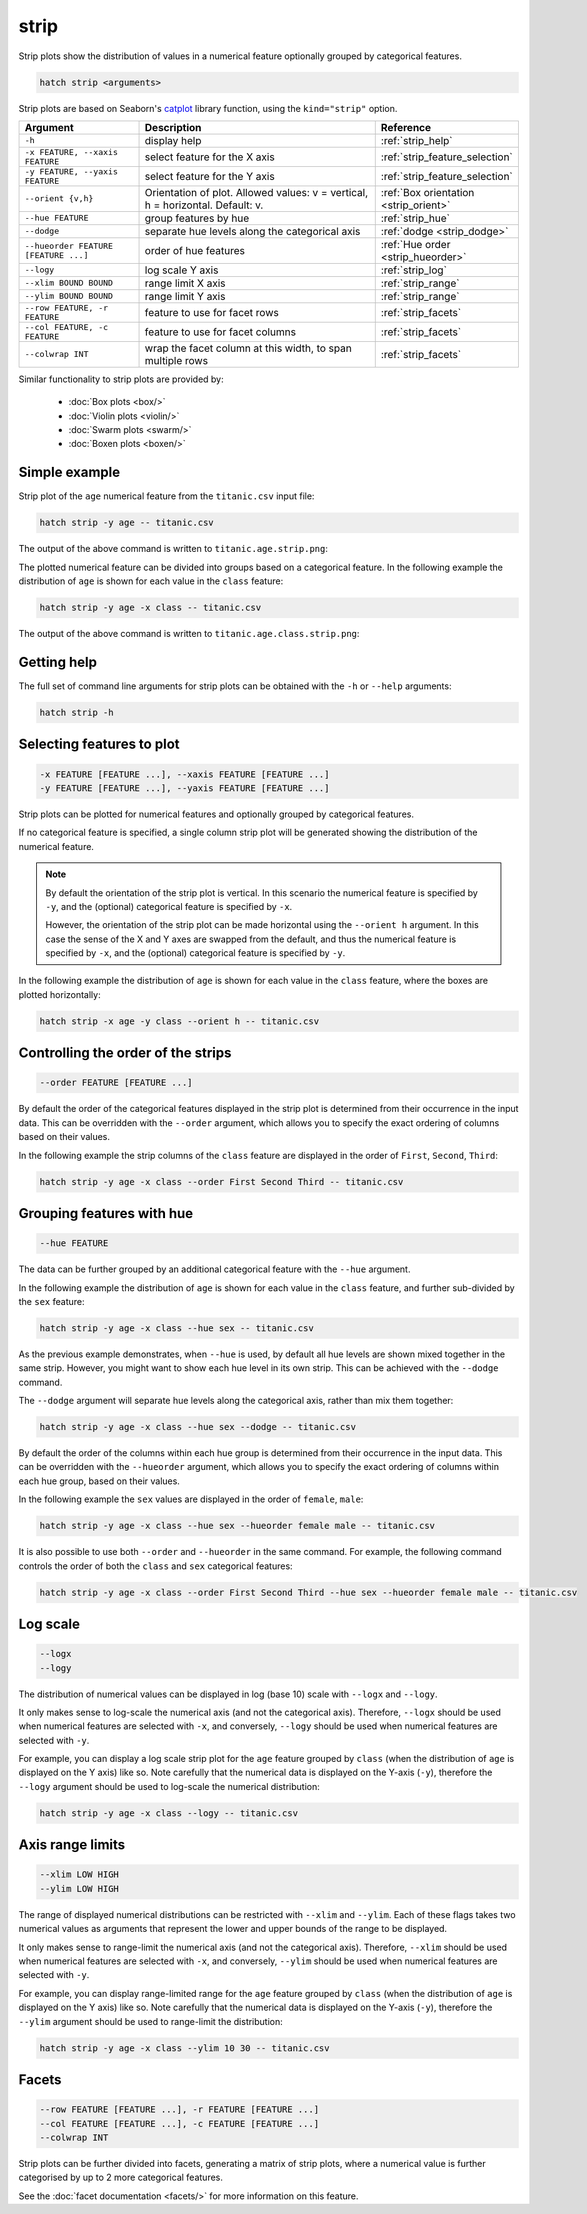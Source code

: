 .. _strip:

strip
=====

Strip plots show the distribution of values in a numerical feature optionally grouped by categorical features.

.. code-block:: bash

    hatch strip <arguments>

Strip plots are based on Seaborn's `catplot <https://seaborn.pydata.org/generated/seaborn.catplot.html>`_ library function, using the ``kind="strip"`` option.

.. list-table::
   :widths: 1 2 1
   :header-rows: 1

   * - Argument
     - Description
     - Reference
   * - ``-h``
     - display help
     - :ref:`strip_help`
   * - ``-x FEATURE, --xaxis FEATURE``
     - select feature for the X axis
     - :ref:`strip_feature_selection`
   * - ``-y FEATURE, --yaxis FEATURE``
     - select feature for the Y axis
     - :ref:`strip_feature_selection`
   * - ``--orient {v,h}``
     - Orientation of plot. Allowed values: v = vertical, h = horizontal. Default: v.
     - :ref:`Box orientation <strip_orient>`
   * - ``--hue FEATURE``
     - group features by hue
     - :ref:`strip_hue`
   * - ``--dodge``
     - separate hue levels along the categorical axis  
     - :ref:`dodge <strip_dodge>`
   * - ``--hueorder FEATURE [FEATURE ...]``
     - order of hue features
     - :ref:`Hue order <strip_hueorder>`
   * - ``--logy``
     - log scale Y axis 
     - :ref:`strip_log`
   * - ``--xlim BOUND BOUND``
     - range limit X axis 
     - :ref:`strip_range`
   * - ``--ylim BOUND BOUND``
     - range limit Y axis 
     - :ref:`strip_range`
   * - ``--row FEATURE, -r FEATURE``
     - feature to use for facet rows 
     - :ref:`strip_facets`
   * - ``--col FEATURE, -c FEATURE``
     - feature to use for facet columns 
     - :ref:`strip_facets`
   * - ``--colwrap INT``
     - wrap the facet column at this width, to span multiple rows
     - :ref:`strip_facets`

Similar functionality to strip plots are provided by:

 * :doc:`Box plots <box/>`
 * :doc:`Violin plots <violin/>`
 * :doc:`Swarm plots <swarm/>` 
 * :doc:`Boxen plots <boxen/>` 

Simple example
--------------

Strip plot of the ``age`` numerical feature from the ``titanic.csv`` input file:

.. code-block:: bash

    hatch strip -y age -- titanic.csv 

The output of the above command is written to ``titanic.age.strip.png``:

.. image:: ../images/titanic.age.strip.png
       :width: 600px
       :height: 600px
       :align: center
       :alt: Strip plot showing the distribution of age for the titanic data set

The plotted numerical feature can be divided into groups based on a categorical feature.
In the following example the distribution of ``age`` is shown for each value in the ``class`` feature:

.. code-block:: bash

    hatch strip -y age -x class -- titanic.csv 

The output of the above command is written to ``titanic.age.class.strip.png``:

.. image:: ../images/titanic.age.class.strip.png
       :width: 600px
       :height: 600px
       :align: center
       :alt: Strip plot showing the distribution of age for each class in the titanic data set

.. _strip_help:

Getting help
------------

The full set of command line arguments for strip plots can be obtained with the ``-h`` or ``--help``
arguments:

.. code-block:: bash

    hatch strip -h

.. _strip_feature_selection:

Selecting features to plot
--------------------------

.. code-block:: 

  -x FEATURE [FEATURE ...], --xaxis FEATURE [FEATURE ...]
  -y FEATURE [FEATURE ...], --yaxis FEATURE [FEATURE ...]

Strip plots can be plotted for numerical features and optionally grouped by categorical features.

If no categorical feature is specified, a single column strip plot will be generated showing
the distribution of the numerical feature.

.. note:: 

    .. _strip_orient:

    By default the orientation of the strip plot is vertical. In this scenario
    the numerical feature is specified by ``-y``, and the (optional) categorical feature is specified
    by ``-x``.
    
    However, the orientation of the strip plot can be made horizontal using the ``--orient h`` argument.
    In this case the sense of the X and Y axes are swapped from the default, and thus
    the numerical feature is specified by ``-x``, and the (optional) categorical feature is specified
    by ``-y``.

In the following example the distribution of ``age`` is shown for each value in the ``class`` feature,
where the boxes are plotted horizontally:

.. code-block:: bash

    hatch strip -x age -y class --orient h -- titanic.csv

.. image:: ../images/titanic.class.age.strip.horizontal.png
       :width: 600px
       :height: 600px
       :align: center
       :alt: Strip plot showing the distribution of age for each class in the titanic data set, shown horizontally

.. _strip_order:

Controlling the order of the strips
-----------------------------------

.. code-block:: 

    --order FEATURE [FEATURE ...]

By default the order of the categorical features displayed in the strip plot is determined from their occurrence in the input data.
This can be overridden with the ``--order`` argument, which allows you to specify the exact ordering of columns based on their values. 

In the following example the strip columns of the ``class`` feature are displayed in the order of ``First``, ``Second``, ``Third``:

.. code-block:: bash

    hatch strip -y age -x class --order First Second Third -- titanic.csv

.. image:: ../images/titanic.age.class.strip.order.png
       :width: 600px
       :height: 600px
       :align: center
       :alt: Strip plot showing the distribution of age for each class in the titanic data set, shown in a specified order

.. _strip_hue:

Grouping features with hue 
--------------------------

.. code-block:: 

  --hue FEATURE

The data can be further grouped by an additional categorical feature with the ``--hue`` argument.

In the following example the distribution of ``age`` is shown for each value in the ``class`` feature, and further sub-divided by the ``sex`` feature:

.. code-block:: bash

    hatch strip -y age -x class --hue sex -- titanic.csv

.. image:: ../images/titanic.age.class.sex.strip.png
       :width: 700px
       :height: 600px
       :align: center
       :alt: Strip plot showing the distribution of age for each class in the titanic data set, grouped by class and sex 

.. _strip_dodge:

As the previous example demonstrates, when ``--hue`` is used, by default all hue levels are shown mixed together in the same strip.
However, you might want to show each hue level in its own strip. This can be achieved with the ``--dodge`` command.

The ``--dodge`` argument will separate hue levels along the categorical axis, rather than mix them together:

.. code-block:: bash

    hatch strip -y age -x class --hue sex --dodge -- titanic.csv

.. image:: ../images/titanic.age.class.sex.strip.dodge.png
       :width: 700px
       :height: 600px
       :align: center
       :alt: Strip plot showing the distribution of age for each class in the titanic data set, grouped by class and sex, with the sex data separated into strips

.. _strip_hueorder:

By default the order of the columns within each hue group is determined from their occurrence in the input data. 
This can be overridden with the ``--hueorder`` argument, which allows you to specify the exact ordering of columns within each hue group, based on their values. 

In the following example the ``sex`` values are displayed in the order of ``female``, ``male``: 

.. code-block:: bash

    hatch strip -y age -x class --hue sex --hueorder female male -- titanic.csv

.. image:: ../images/titanic.age.class.sex.strip.hueorder.png
       :width: 700px
       :height: 600px
       :align: center
       :alt: Count plot showing the frequency of the categorical values in the embark_town feature from the titanic.csv file, grouped by the class feature, displayed in a specified order

It is also possible to use both ``--order`` and ``--hueorder`` in the same command. For example, the following command controls
the order of both the ``class`` and ``sex`` categorical features:

.. code-block:: bash

    hatch strip -y age -x class --order First Second Third --hue sex --hueorder female male -- titanic.csv

.. image:: ../images/titanic.age.class.sex.strip.order.hueorder.png
       :width: 700px
       :height: 600px
       :align: center
       :alt: Count plot showing the frequency of the categorical values in the embark_town feature from the titanic.csv file, grouped by the class feature, displayed in a specified order

.. _strip_log:

Log scale 
---------

.. code-block:: 

  --logx
  --logy

The distribution of numerical values can be displayed in log (base 10) scale with ``--logx`` and ``--logy``. 

It only makes sense to log-scale the numerical axis (and not the categorical axis). Therefore, ``--logx`` should be used when numerical features are selected with ``-x``, and
conversely, ``--logy`` should be used when numerical features are selected with ``-y``.

For example, you can display a log scale strip plot for the ``age`` feature grouped by ``class`` (when the distribution of ``age`` is displayed on the Y axis) like so. Note carefully that the numerical data is displayed on the Y-axis (``-y``), therefore the ``--logy`` argument should be used to log-scale the numerical distribution:

.. code-block:: bash

    hatch strip -y age -x class --logy -- titanic.csv 

.. _strip_range:

Axis range limits
-----------------

.. code-block:: 

  --xlim LOW HIGH 
  --ylim LOW HIGH

The range of displayed numerical distributions can be restricted with ``--xlim`` and ``--ylim``. Each of these flags takes two numerical values as arguments that represent the lower and upper bounds of the range to be displayed.

It only makes sense to range-limit the numerical axis (and not the categorical axis). Therefore, ``--xlim`` should be used when numerical features are selected with ``-x``, and
conversely, ``--ylim`` should be used when numerical features are selected with ``-y``.

For example, you can display range-limited range for the ``age`` feature grouped by ``class`` (when the distribution of ``age`` is displayed on the Y axis) like so.
Note carefully that the numerical 
data is displayed on the Y-axis (``-y``), therefore the ``--ylim`` argument should be used to range-limit the distribution: 

.. code-block:: bash

    hatch strip -y age -x class --ylim 10 30 -- titanic.csv

.. _strip_facets:

Facets
------

.. code-block:: 

 --row FEATURE [FEATURE ...], -r FEATURE [FEATURE ...]
 --col FEATURE [FEATURE ...], -c FEATURE [FEATURE ...]
 --colwrap INT

Strip plots can be further divided into facets, generating a matrix of strip plots, where a numerical value is
further categorised by up to 2 more categorical features.

See the :doc:`facet documentation <facets/>` for more information on this feature.
